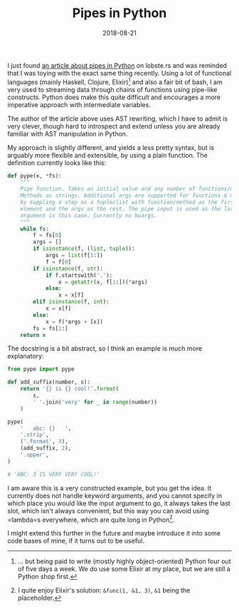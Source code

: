 #+TITLE: Pipes in Python
#+DATE: 2018-08-21

I just found
[[https://hackernoon.com/adding-a-pipe-operator-to-python-19a3aa295642][an
article about pipes in Python]] on lobste.rs and was reminded that I was
toying with the exact same thing recently. Using a lot of functional
languages (mainly Haskell, Clojure, Elixir)[fn:1] and also a fair bit of
bash, I am very used to streaming data through chains of functions using
pipe-like constructs. Python does make this quite difficult and
encourages a more imperative approach with intermediate variables.

The author of the article above uses AST rewriting, which I have to
admit is very clever, though hard to introspect and extend unless you
are already familiar with AST manipulation in Python.

My approach is slightly different, and yields a less pretty syntax, but
is arguably more flexible and extensible, by using a plain function. The
definition currently looks like this:

#+BEGIN_SRC python
  def pype(x, *fs):
      """
      Pipe function. Takes an initial value and any number of functions/methods.
      Methods as strings. Additional args are supported for functions & methods
      by suppling a step as a tuple/list with function/method as the first
      element and the args as the rest. The pipe input is used as the last
      argument in this case. Currently no kwargs.
      """
      while fs:
          f = fs[0]
          args = []
          if isinstance(f, (list, tuple)):
              args = list(f[1:])
              f = f[0]
          if isinstance(f, str):
              if f.startswith('.'):
                  x = getattr(x, f[1:])(*args)
              else:
                  x = x[f]
          elif isinstance(f, int):
              x = x[f]
          else:
              x = f(*args + [x])
          fs = fs[1:]
      return x
#+END_SRC

The docstring is a bit abstract, so I think an example is much more
explanatory:

#+BEGIN_SRC python
  from pype import pype

  def add_suffix(number, s):
      return '{} is {} cool!'.format(
          s,
          ' '.join('very' for _ in range(number))
      )

  pype(
      '   abc: {}   ',
      '.strip',
      ('.format', 3),
      (add_suffix, 2),
      '.upper',
  )

  # 'ABC: 3 IS VERY VERY COOL!'
#+END_SRC

I am aware this is a very constructed example, but you get the idea. It
currently does not handle keyword arguments, and you cannot specify in
which place you would like the input argument to go, it always takes the
last slot, which isn't always convenient, but this way you can avoid
using =lambda=s everywhere, which are quite long in Python[fn:2].

I might extend this further in the future and maybe introduce it into
some code bases of mine, if it turns out to be useful.

[fn:1] ... but being paid to write (mostly highly object-oriented)
       Python four out of five days a week. We do use some Elixir at my
       place, but we are still a Python shop first.

[fn:2] I quite enjoy Elixir's solution: =&func(1, &1, 3)=, =&1= being
       the placeholder.